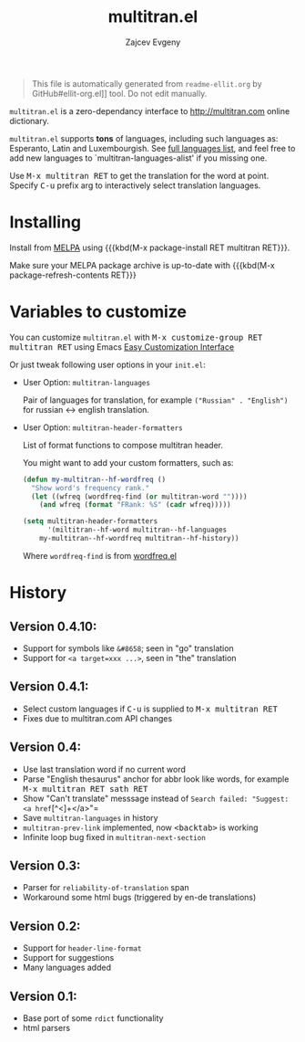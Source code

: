 #+OPTIONS: timestamp:nil
#+TITLE: multitran.el
#+AUTHOR: Zajcev Evgeny
#+startup: showall

#+begin_quote
This file is automatically generated from =readme-ellit.org= by
GitHub#ellit-org.el]] tool.
Do not edit manually.
#+end_quote

=multitran.el= is a zero-dependancy interface to http://multitran.com
online dictionary.

=multitran.el= supports *tons* of languages, including such languages
as: Esperanto, Latin and Luxembourgish.
See [[https://www.multitran.com/m.exe?a=1&all=32][full languages list]],
and feel free to add new languages to `multitran-languages-alist'
if you missing one.

Use @@html:<kbd>@@M-x multitran RET@@html:</kbd>@@ to get the translation for the
word at point.  Specify @@html:<kbd>@@C-u@@html:</kbd>@@ prefix arg to interactively
select translation languages.

* Installing

Install from [[http://melpa.org][MELPA]] using
{{{kbd(M-x package-install RET multitran RET}}}.

Make sure your MELPA package archive is up-to-date with
{{{kbd(M-x package-refresh-contents RET}}}

* Variables to customize

You can customize =multitran.el= with @@html:<kbd>@@M-x customize-group RET multitran RET@@html:</kbd>@@ using Emacs [[https://www.gnu.org/software/emacs/manual/html_node/emacs/Easy-Customization.html#Easy-Customization][Easy Customization Interface]]

Or just tweak following user options in your =init.el=:

- User Option: ~multitran-languages~

  Pair of languages for translation, for example
  ~("Russian" . "English")~ for russian <-> english translation.

- User Option: ~multitran-header-formatters~

  List of format functions to compose multitran header.

  You might want to add your custom formatters, such as:
  #+begin_src emacs-lisp
    (defun my-multitran--hf-wordfreq ()
      "Show word's frequency rank."
      (let ((wfreq (wordfreq-find (or multitran-word ""))))
        (and wfreq (format "FRank: %S" (cadr wfreq)))))

    (setq multitran-header-formatters
          '(miltitran--hf-word multitran--hf-languages
    	my-multitran--hf-wordfreq multitran--hf-history))
  #+end_src

  Where ~wordfreq-find~ is from
  [[https://raw.githubusercontent.com/zevlg/emacs-stuff/master/wordfreq.el][wordfreq.el]]

* History

** Version 0.4.10:
- Support for symbols like =&#8658=; seen in "go" translation
- Support for =<a target=xxx ...>=, seen in "the" translation

** Version 0.4.1:
- Select custom languages if @@html:<kbd>@@C-u@@html:</kbd>@@ is supplied to
  @@html:<kbd>@@M-x multitran RET@@html:</kbd>@@
- Fixes due to multitran.com API changes

** Version 0.4:
- Use last translation word if no current word
- Parse "English thesaurus" anchor for abbr look like words,
  for example @@html:<kbd>@@M-x multitran RET sath RET@@html:</kbd>@@
- Show "Can't translate" messsage instead of
  =Search failed: "Suggest: <a href=[^<]+</a>"=
- Save ~multitran-languages~ in history
- ~multitran-prev-link~ implemented, now @@html:<kbd>@@<backtab>@@html:</kbd>@@ is working
- Infinite loop bug fixed in ~multitran-next-section~

** Version 0.3:
- Parser for =reliability-of-translation= span
- Workaround some html bugs (triggered by en-de translations)

** Version 0.2:
- Support for ~header-line-format~
- Support for suggestions
- Many languages added

** Version 0.1:
- Base port of some =rdict= functionality
- html parsers
